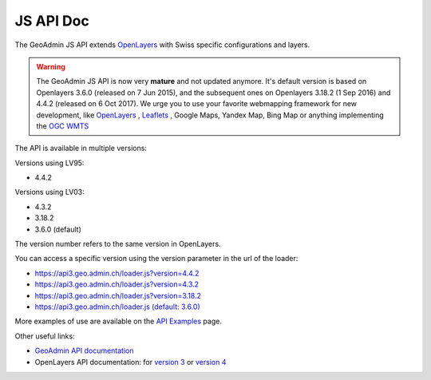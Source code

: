 .. raw:: html

  <head>
    <link href="../_static/custom.css" rel="stylesheet" type="text/css" />
  </head>

JS API Doc
==========

The GeoAdmin JS API extends `OpenLayers <https://openlayers.org/>`_ with Swiss specific configurations and layers.

.. warning::
    The GeoAdmin JS API is now very **mature** and not updated anymore. It's default version is based on Openlayers 3.6.0 (released on 7 Jun 2015), and the subsequent ones on Openlayers 3.18.2 (1 Sep 2016) and 4.4.2 (released on  6 Oct 2017).
    We urge you to use your favorite webmapping framework for new development, like `OpenLayers <https://openlayers.org/>`_ , `Leaflets <https://leafletjs.com/>`_ , Google Maps, Yandex Map, Bing Map or anything implementing the `OGC WMTS <https://www.ogc.org/standards/wmts>`_

The API is available in multiple versions:

Versions using LV95:

- 4.4.2


Versions using LV03:

- 4.3.2
- 3.18.2
- 3.6.0 (default)


The version number refers to the same version in OpenLayers.

You can access a specific version using the version parameter in the url of the loader:

- `https://api3.geo.admin.ch/loader.js?version=4.4.2 <https://api3.geo.admin.ch/loader.js?version=4.4.2>`_ 
- `https://api3.geo.admin.ch/loader.js?version=4.3.2 <https://api3.geo.admin.ch/loader.js?version=4.3.2>`_ 
- `https://api3.geo.admin.ch/loader.js?version=3.18.2 <https://api3.geo.admin.ch/loader.js?version=3.18.2>`_ 
- `https://api3.geo.admin.ch/loader.js (default: 3.6.0) <https://api3.geo.admin.ch/loader.js>`_ 

More examples of use are available on the `API Examples <https://api3.geo.admin.ch/api/examples.html>`_ page.


Other useful links:

- `GeoAdmin API documentation <http://geoadmin.github.io/ol3/apidoc/>`_
- OpenLayers API documentation: for `version 3 <https://openlayers.org/en/v3.20.1/doc/>`_ or `version 4 <https://openlayers.org/en/v4.6.5/doc/>`_

